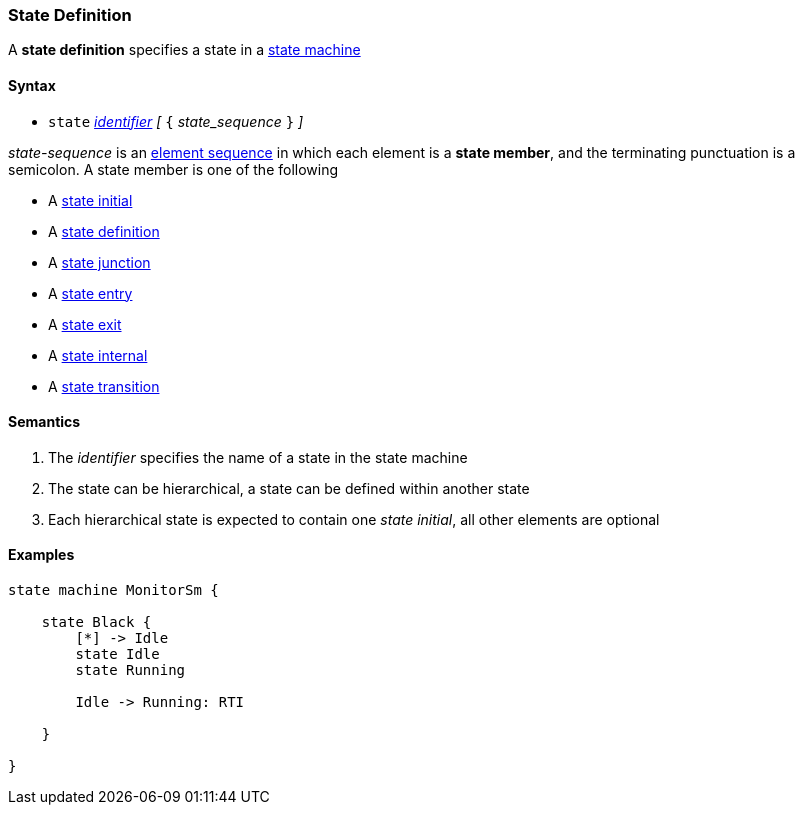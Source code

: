 === State Definition

A *state definition* specifies a state in a 
<<Definitions_State-Machine-Definitions,state machine>>  

==== Syntax

* `state` <<Lexical-Elements_Identifiers,_identifier_>>
_[_ `{` _state_sequence_ `}` _]_

_state-sequence_ is an 
<<Element-Sequences,element sequence>> in
which each element is a *state member*,
and the terminating punctuation is a semicolon.
A state member is one of the following

* A <<Definitions_State-Initial,state initial>>
* A <<Definitions_State-Definition,state definition>>
* A <<Definitions_State-Junction,state junction>>
* A <<Definitions_State-Entry,state entry>>
* A <<Definitions_State-Exit,state exit>>
* A <<Definitions_State-Internal,state internal>>
* A <<Definitions_State-Transition,state transition>>


==== Semantics

. The _identifier_ specifies the name of a state in the state machine

. The state can be hierarchical, a state can be defined within another state

. Each hierarchical state is expected to contain one _state initial_, all other elements are optional

==== Examples

[source,fpp]
----
state machine MonitorSm {

    state Black {
        [*] -> Idle
        state Idle
        state Running

        Idle -> Running: RTI

    }

}

----
